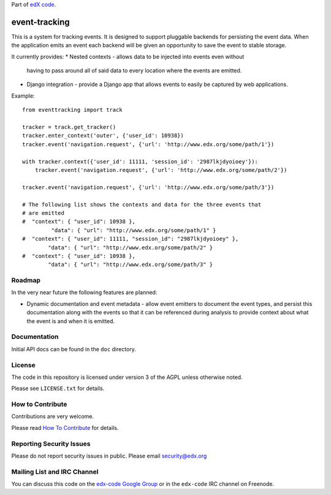 Part of `edX code`__.

__ http://code.edx.org/

event-tracking
==============

.. image:: https://api.travis-ci.org/edx/event-tracking.png?branch=master
    :target: https://travis-ci.org/edx/event-tracking

This is a system for tracking events.  It is designed to support pluggable
backends for persisting the event data. When the application emits an event
each backend will be given an opportunity to save the event to stable storage.

It currently provides:
* Nested contexts - allows data to be injected into events even without
  having to pass around all of said data to every location where the events
  are emitted.
* Django integration - provide a Django app that allows events to easily be
  captured by web applications.

Example::

    from eventtracking import track

    tracker = track.get_tracker()
    tracker.enter_context('outer', {'user_id': 10938})
    tracker.event('navigation.request', {'url': 'http://www.edx.org/some/path/1'})

    with tracker.context({'user_id': 11111, 'session_id': '2987lkjdyoioey'}):
        tracker.event('navigation.request', {'url': 'http://www.edx.org/some/path/2'})

    tracker.event('navigation.request', {'url': 'http://www.edx.org/some/path/3'})

    # The following list shows the contexts and data for the three events that
    # are emitted
    #  "context": { "user_id": 10938 },
             "data": { "url": "http://www.edx.org/some/path/1" }
    #  "context": { "user_id": 11111, "session_id": "2987lkjdyoioey" },
            "data": { "url": "http://www.edx.org/some/path/2" }
    #  "context": { "user_id": 10938 },
            "data": { "url": "http://www.edx.org/some/path/3" }

Roadmap
-------

In the very near future the following features are planned:

* Dynamic documentation and event metadata - allow event emitters to document
  the event types, and persist this documentation along with the events so
  that it can be referenced during analysis to provide context about what
  the event is and when it is emitted.


Documentation
-------------

Initial API docs can be found in the ``doc`` directory.

License
-------

The code in this repository is licensed under version 3 of the AGPL unless
otherwise noted.

Please see ``LICENSE.txt`` for details.

How to Contribute
-----------------

Contributions are very welcome.

Please read `How To Contribute <https://github.com/edx/edx-platform/wiki/How-To-Contribute>`_ for details.

Reporting Security Issues
-------------------------

Please do not report security issues in public. Please email security@edx.org

Mailing List and IRC Channel
----------------------------

You can discuss this code on the `edx-code Google Group`__ or in the
``edx-code`` IRC channel on Freenode.

__ https://groups.google.com/forum/#!forum/edx-code
